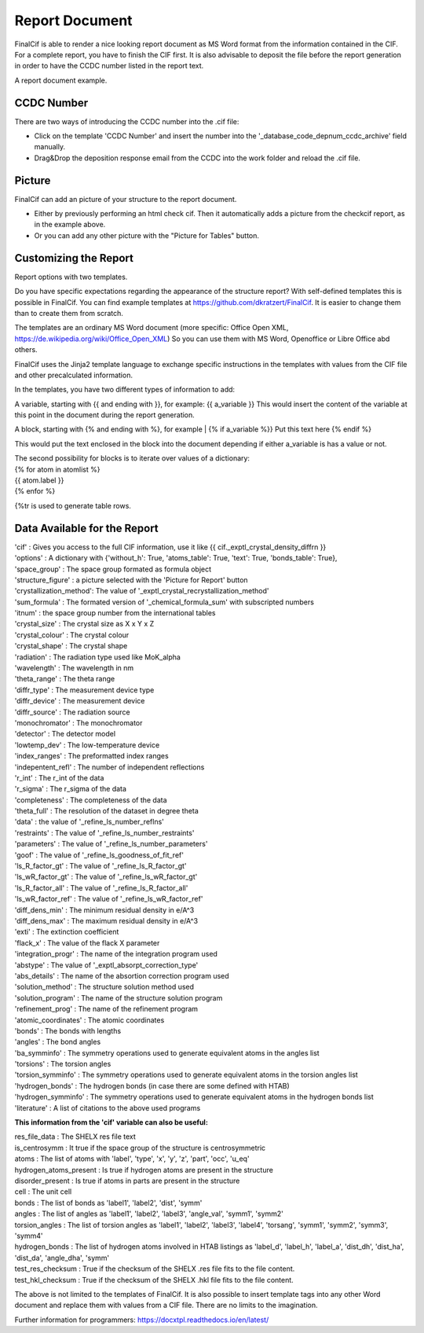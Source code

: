Report Document
===============

FinalCif is able to render a nice looking report document as MS Word format from the information contained in the CIF.
For a complete report, you have to finish the CIF first.
It is also advisable to deposit the file before the report generation in order to have the CCDC number
listed in the report text.

.. image:: pics/finalcif_report.png
A report document example.

CCDC Number
-----------
There are two ways of introducing the CCDC number into the .cif file:

* Click on the template 'CCDC Number' and insert the number into the '_database_code_depnum_ccdc_archive' field manually.
* Drag&Drop the deposition response email from the CCDC into the work folder and reload the .cif file.


Picture
-------
FinalCif can add an picture of your structure to the report document. 

* Either by previously performing an html check cif. Then it automatically adds a picture from the checkcif report, as in the example above.
* Or you can add any other picture with the "Picture for Tables" button.

Customizing the Report
----------------------

.. image:: pics/report_options.png
    :width: 600
Report options with two templates.

Do you have specific expectations regarding the appearance of the structure report?
With self-defined templates this is possible in FinalCif. You can find example templates
at https://github.com/dkratzert/FinalCif. It is easier to change them than to create them from scratch.

The templates are an ordinary MS Word document (more specific: Office Open XML, https://de.wikipedia.org/wiki/Office_Open_XML)
So you can use them with MS Word, Openoffice or Libre Office abd others.

FinalCif uses the Jinja2 template language to exchange specific instructions in the templates with
values from the CIF file and other precalculated information.

In the templates, you have two different types of information to add:

A variable, starting with {{ and ending with }}, for example: {{ a_variable }}
This would insert the content of the variable at this point in the document during the report generation.

A block, starting with {% and ending with %}, for example 
| {% if a_variable %}} Put this text here {% endif %}

This would put the text enclosed in the block into the document depending if either a_variable is has a value or not.

| The second possibility for blocks is to iterate over values of a dictionary:
| {% for atom in atomlist %}
| {{ atom.label }}
| {% enfor %}

{%tr is used to generate table rows.

Data Available for the Report
-----------------------------

| 'cif'                   :  Gives you access to the full CIF information, use it like {{ cif._exptl_crystal_density_diffrn }}
| 'options'               : A dictionary with {'without_h': True, 'atoms_table': True, 'text': True, 'bonds_table': True},
| 'space_group'           : The space group formated as formula object
| 'structure_figure'      : a picture selected with the 'Picture for Report' button
| 'crystallization_method': The value of '_exptl_crystal_recrystallization_method'
| 'sum_formula'           : The formated version of '_chemical_formula_sum' with subscripted numbers
| 'itnum'                 : the space group number from the international tables
| 'crystal_size'          : The crystal size as X x Y x Z
| 'crystal_colour'        : The crystal colour
| 'crystal_shape'         : The crystal shape
| 'radiation'             : The radiation type used like MoK_alpha
| 'wavelength'            : The wavelength in nm
| 'theta_range'           : The theta range
| 'diffr_type'            : The measurement device type
| 'diffr_device'          : The measurement device
| 'diffr_source'          : The radiation source
| 'monochromator'         : The monochromator
| 'detector'              : The detector model
| 'lowtemp_dev'           : The low-temperature device
| 'index_ranges'          : The preformatted index ranges
| 'indepentent_refl'      : The number of independent reflections
| 'r_int'                 : The r_int of the data
| 'r_sigma'               : The r_sigma of the data
| 'completeness'          : The completeness of the data
| 'theta_full'            : The resolution of the dataset in degree theta
| 'data'                  : the value of '_refine_ls_number_reflns'
| 'restraints'            : The value of '_refine_ls_number_restraints'
| 'parameters'            : The value of '_refine_ls_number_parameters'
| 'goof'                  : The value of '_refine_ls_goodness_of_fit_ref'
| 'ls_R_factor_gt'        : The value of '_refine_ls_R_factor_gt'
| 'ls_wR_factor_gt'       : The value of '_refine_ls_wR_factor_gt'
| 'ls_R_factor_all'       : The value of '_refine_ls_R_factor_all'
| 'ls_wR_factor_ref'      : The value of '_refine_ls_wR_factor_ref'
| 'diff_dens_min'         : The minimum residual density in e/A^3
| 'diff_dens_max'         : The maximum residual density in e/A^3
| 'exti'                  : The extinction coefficient
| 'flack_x'               : The value of the flack X parameter
| 'integration_progr'     : The name of the integration program used
| 'abstype'               : The value of '_exptl_absorpt_correction_type'
| 'abs_details'           : The name of the absortion correction program used
| 'solution_method'       : The structure solution method used
| 'solution_program'      : The name of the structure solution program
| 'refinement_prog'       : The name of the refinement program
| 'atomic_coordinates'    : The atomic coordinates
| 'bonds'                 : The bonds with lengths
| 'angles'                : The bond angles
| 'ba_symminfo'           : The symmetry operations used to generate equivalent atoms in the angles list
| 'torsions'              : The torsion angles
| 'torsion_symminfo'      : The symmetry operations used to generate equivalent atoms in the torsion angles list
| 'hydrogen_bonds'        : The hydrogen bonds (in case there are some defined with HTAB)
| 'hydrogen_symminfo'     : The symmetry operations used to generate equivalent atoms in the hydrogen bonds list
| 'literature'            : A list of citations to the above used programs


**This information from the 'cif' variable can also be useful:**

| res_file_data             : The SHELX res file text
| is_centrosymm             : It true if the space group of the structure is centrosymmetric
| atoms                     : The list of atoms with 'label', 'type', 'x', 'y', 'z', 'part', 'occ', 'u_eq'
| hydrogen_atoms_present    : Is true if hydrogen atoms are present in the structure
| disorder_present          : Is true if atoms in parts are present in the structure
| cell                      : The unit cell
| bonds                     : The list of bonds as 'label1', 'label2', 'dist', 'symm'
| angles                    : The list of angles as 'label1', 'label2', 'label3', 'angle_val', 'symm1', 'symm2'
| torsion_angles            : The list of torsion angles as 'label1', 'label2', 'label3', 'label4', 'torsang', 'symm1', 'symm2', 'symm3', 'symm4'
| hydrogen_bonds            : The list of hydrogen atoms involved in HTAB listings as 'label_d', 'label_h', 'label_a', 'dist_dh', 'dist_ha', 'dist_da', 'angle_dha', 'symm'
| test_res_checksum         : True if the checksum of the SHELX .res file fits to the file content.
| test_hkl_checksum         : True if the checksum of the SHELX .hkl file fits to the file content.

The above is not limited to the templates of FinalCif. It is also possible to insert template tags into any other Word document and replace them with values from a CIF file. There are no limits to the imagination.


Further information for programmers:
`https://docxtpl.readthedocs.io/en/latest/ <https://docxtpl.readthedocs.io/en/latest/>`_